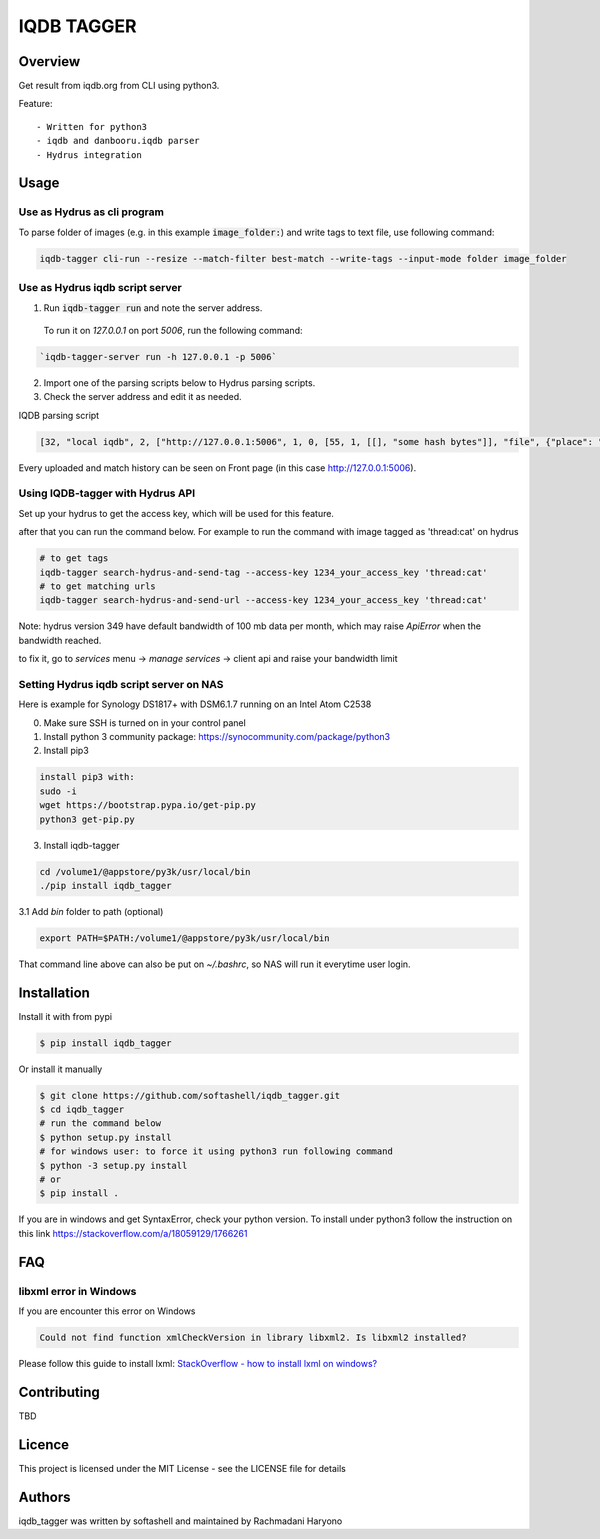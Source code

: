 IQDB TAGGER
===========

.. image:: https://travis-ci.org/rachmadaniHaryono/iqdb_tagger.svg?branch=master
    :target: https://travis-ci.org/rachmadaniHaryono/iqdb_tagger

.. image:: https://img.shields.io/badge/python-3-brightgreen.svg

Overview
--------

Get result from iqdb.org from CLI using python3.

Feature::

 - Written for python3
 - iqdb and danbooru.iqdb parser
 - Hydrus integration


Usage
-----


Use as Hydrus as cli program
````````````````````````````

To parse folder of images (e.g. in this example :code:`image_folder:`) and write tags to text file, use following command:

.. code:: bash

    iqdb-tagger cli-run --resize --match-filter best-match --write-tags --input-mode folder image_folder


Use as Hydrus iqdb script server
````````````````````````````````
1. Run :code:`iqdb-tagger run` and note the server address.

  To run it on `127.0.0.1` on port `5006`, run the following command:

.. code:: bash

    `iqdb-tagger-server run -h 127.0.0.1 -p 5006`
  
2. Import one of the parsing scripts below to Hydrus parsing scripts.
3. Check the server address and edit it as needed.

IQDB parsing script

.. code:: json

    [32, "local iqdb", 2, ["http://127.0.0.1:5006", 1, 0, [55, 1, [[], "some hash bytes"]], "file", {"place": "0", "resize": "on"}, [[29, 1, ["link", [27, 5, [[["a", {"data-status": "best-match", "class": "img-match-detail"}, null]], 0, "href", [51, 1, [3, "", null, null, "example string"]], [55, 1, [[], "parsed information"]]]], [[30, 2, ["", 0, [27, 5, [[["li", {"class": "tag-creator"}, null]], 1, "", [51, 1, [3, "", null, null, "example string"]], [55, 1, [[], "parsed information"]]]], "creator"]], [30, 2, ["", 0, [27, 5, [[["li", {"class": "tag-series"}, null]], 1, "", [51, 1, [3, "", null, null, "example string"]], [55, 1, [[], "parsed information"]]]], "series"]], [30, 2, ["", 0, [27, 5, [[["li", {"class": "tag-character"}, null]], 1, "", [51, 1, [3, "", null, null, "example string"]], [55, 1, [[], "parsed information"]]]], "character"]], [30, 2, ["", 0, [27, 5, [[["li", {"class": "tag-general"}, null]], 1, "", [51, 1, [3, "", null, null, "example string"]], [55, 1, [[], "parsed information"]]]], ""]]]]]]]]

Every uploaded and match history can be seen on Front page (in this case http://127.0.0.1:5006).

Using IQDB-tagger with Hydrus API
`````````````````````````````````

Set up your hydrus to get the access key, which will be used for this feature.


after that you can run the command below. For example to run the command with image tagged as 'thread:cat' on hydrus

.. code:: bash

   # to get tags
   iqdb-tagger search-hydrus-and-send-tag --access-key 1234_your_access_key 'thread:cat'
   # to get matching urls
   iqdb-tagger search-hydrus-and-send-url --access-key 1234_your_access_key 'thread:cat'

Note: hydrus version 349 have default bandwidth of 100 mb data per month,
which may raise `ApiError` when the bandwidth reached.

to fix it, go to `services` menu -> `manage services` -> client api and raise your bandwidth limit

Setting Hydrus iqdb script server on NAS
````````````````````````````````````````

Here is example for Synology DS1817+ with DSM6.1.7 running on an Intel Atom C2538

0. Make sure SSH is turned on in your control panel
1. Install python 3 community package: https://synocommunity.com/package/python3
2. Install pip3

.. code:: bash

  install pip3 with:
  sudo -i
  wget https://bootstrap.pypa.io/get-pip.py
  python3 get-pip.py

3. Install iqdb-tagger

.. code:: bash

  cd /volume1/@appstore/py3k/usr/local/bin
  ./pip install iqdb_tagger

3.1 Add `bin` folder to path (optional)

.. code:: bash

  export PATH=$PATH:/volume1/@appstore/py3k/usr/local/bin 

That command line above can also be put on `~/.bashrc`, so NAS will run it everytime user login.

Installation
------------

Install it with from pypi

.. code:: bash

    $ pip install iqdb_tagger

Or install it manually

.. code:: bash

    $ git clone https://github.com/softashell/iqdb_tagger.git
    $ cd iqdb_tagger
    # run the command below
    $ python setup.py install
    # for windows user: to force it using python3 run following command
    $ python -3 setup.py install
    # or
    $ pip install .

If you are in windows and get SyntaxError, check your python version.
To install under python3 follow the instruction on this link https://stackoverflow.com/a/18059129/1766261

FAQ
---

libxml error in Windows
```````````````````````

If you are encounter this error on Windows

.. code::

    Could not find function xmlCheckVersion in library libxml2. Is libxml2 installed?

Please follow this guide to install lxml: `StackOverflow - how to install lxml on windows?`_

Contributing
------------

TBD

Licence
-------

This project is licensed under the MIT License - see the LICENSE file for details


Authors
-------

iqdb_tagger was written by softashell and maintained by Rachmadani Haryono

.. _StackOverflow - how to install lxml on windows?: https://stackoverflow.com/questions/29440482/how-to-install-lxml-on-windows
